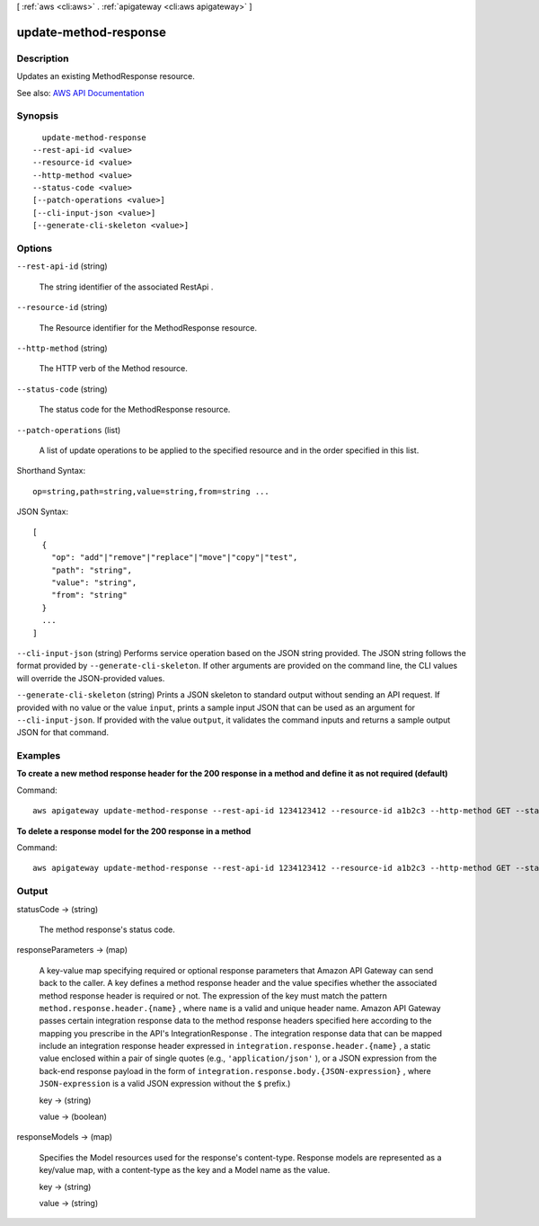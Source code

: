 [ :ref:`aws <cli:aws>` . :ref:`apigateway <cli:aws apigateway>` ]

.. _cli:aws apigateway update-method-response:


**********************
update-method-response
**********************



===========
Description
===========



Updates an existing  MethodResponse resource.



See also: `AWS API Documentation <https://docs.aws.amazon.com/goto/WebAPI/apigateway-2015-07-09/UpdateMethodResponse>`_


========
Synopsis
========

::

    update-method-response
  --rest-api-id <value>
  --resource-id <value>
  --http-method <value>
  --status-code <value>
  [--patch-operations <value>]
  [--cli-input-json <value>]
  [--generate-cli-skeleton <value>]




=======
Options
=======

``--rest-api-id`` (string)


  The string identifier of the associated  RestApi .

  

``--resource-id`` (string)


  The  Resource identifier for the  MethodResponse resource.

  

``--http-method`` (string)


  The HTTP verb of the  Method resource.

  

``--status-code`` (string)


  The status code for the  MethodResponse resource.

  

``--patch-operations`` (list)


  A list of update operations to be applied to the specified resource and in the order specified in this list.

  



Shorthand Syntax::

    op=string,path=string,value=string,from=string ...




JSON Syntax::

  [
    {
      "op": "add"|"remove"|"replace"|"move"|"copy"|"test",
      "path": "string",
      "value": "string",
      "from": "string"
    }
    ...
  ]



``--cli-input-json`` (string)
Performs service operation based on the JSON string provided. The JSON string follows the format provided by ``--generate-cli-skeleton``. If other arguments are provided on the command line, the CLI values will override the JSON-provided values.

``--generate-cli-skeleton`` (string)
Prints a JSON skeleton to standard output without sending an API request. If provided with no value or the value ``input``, prints a sample input JSON that can be used as an argument for ``--cli-input-json``. If provided with the value ``output``, it validates the command inputs and returns a sample output JSON for that command.



========
Examples
========

**To create a new method response header for the 200 response in a method and define it as not required (default)**

Command::

  aws apigateway update-method-response --rest-api-id 1234123412 --resource-id a1b2c3 --http-method GET --status-code 200 --patch-operations op="add",path="/responseParameters/method.response.header.custom-header",value="false"

**To delete a response model for the 200 response in a method**

Command::

  aws apigateway update-method-response --rest-api-id 1234123412 --resource-id a1b2c3 --http-method GET --status-code 200 --patch-operations op="remove",path="/responseModels/application~1json"


======
Output
======

statusCode -> (string)

  

  The method response's status code.

  

  

responseParameters -> (map)

  

  A key-value map specifying required or optional response parameters that Amazon API Gateway can send back to the caller. A key defines a method response header and the value specifies whether the associated method response header is required or not. The expression of the key must match the pattern ``method.response.header.{name}`` , where ``name`` is a valid and unique header name. Amazon API Gateway passes certain integration response data to the method response headers specified here according to the mapping you prescribe in the API's  IntegrationResponse . The integration response data that can be mapped include an integration response header expressed in ``integration.response.header.{name}`` , a static value enclosed within a pair of single quotes (e.g., ``'application/json'`` ), or a JSON expression from the back-end response payload in the form of ``integration.response.body.{JSON-expression}`` , where ``JSON-expression`` is a valid JSON expression without the ``$`` prefix.)

  

  key -> (string)

    

    

  value -> (boolean)

    

    

  

responseModels -> (map)

  

  Specifies the  Model resources used for the response's content-type. Response models are represented as a key/value map, with a content-type as the key and a  Model name as the value.

  

  key -> (string)

    

    

  value -> (string)

    

    

  

